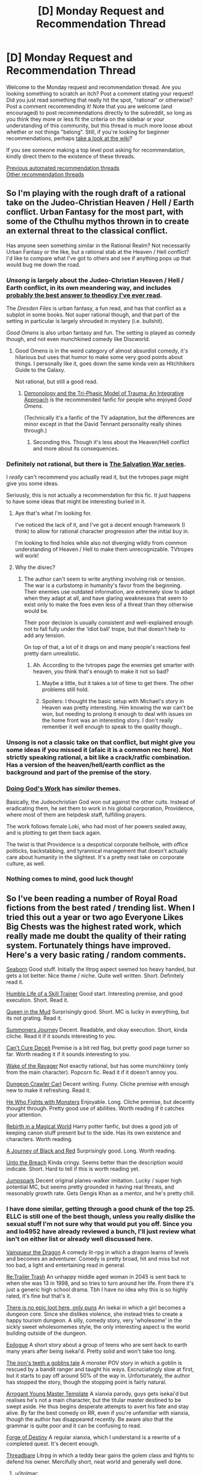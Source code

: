 #+TITLE: [D] Monday Request and Recommendation Thread

* [D] Monday Request and Recommendation Thread
:PROPERTIES:
:Author: AutoModerator
:Score: 48
:DateUnix: 1587395096.0
:DateShort: 2020-Apr-20
:END:
Welcome to the Monday request and recommendation thread. Are you looking something to scratch an itch? Post a comment stating your request! Did you just read something that really hit the spot, "rational" or otherwise? Post a comment recommending it! Note that you are welcome (and encouraged) to post recommendations directly to the subreddit, so long as you think they more or less fit the criteria on the sidebar or your understanding of this community, but this thread is much more loose about whether or not things "belong". Still, if you're looking for beginner recommendations, perhaps [[https://www.reddit.com/r/rational/wiki][take a look at the wiki]]?

If you see someone making a top level post asking for recommendation, kindly direct them to the existence of these threads.

[[https://www.reddit.com/r/rational/search?q=welcome+to+the+Recommendation+Thread+-worldbuilding+-biweekly+-characteristics+-companion+-%22weekly%20challenge%22&restrict_sr=on&sort=new&t=all][Previous automated recommendation threads]]\\
[[http://pastebin.com/SbME9sXy][Other recommendation threads]]


** So I'm playing with the rough draft of a rational take on the Judeo-Christian Heaven / Hell / Earth conflict. Urban Fantasy for the most part, with some of the Cthulhu mythos thrown in to create an external threat to the classical conflict.

Has anyone seen something similar in the Rational Realm? Not necessarily Urban Fantasy or the like, but a rational stab at the Heaven / Hell conflict? I'd like to compare what I've got to others and see if anything pops up that would bug me down the road.
:PROPERTIES:
:Author: Weerdo5255
:Score: 10
:DateUnix: 1587411942.0
:DateShort: 2020-Apr-21
:END:

*** /Unsong/ is largely about the Judeo-Christian Heaven / Hell / Earth conflict, in its own meandering way, and includes [[https://slatestarcodex.com/2015/03/15/answer-to-job/][probably the best answer to theodicy I've ever read]].

The /Dresden Files/ is urban fantasy, a fun read, and has that conflict as a subplot in some books. Not super rational though, and that part of the setting in particular is largely shrouded in mystery (i.e. bullshit).

/Good Omens/ is also urban fantasy and fun. The setting is played as comedy though, and not even munchkined comedy like Discworld.
:PROPERTIES:
:Author: Roxolan
:Score: 24
:DateUnix: 1587423513.0
:DateShort: 2020-Apr-21
:END:

**** Good Omens is in the weird category of almost absurdist comedy, it's hilarious but uses that humor to make some very good points about things. I personally like it, goes down the same kinda vein as Hitchhikers Guide to the Galaxy.

Not rational, but still a good read.
:PROPERTIES:
:Author: Weerdo5255
:Score: 10
:DateUnix: 1587425077.0
:DateShort: 2020-Apr-21
:END:

***** [[https://archiveofourown.org/works/20177950/chapters/47807593][Demonology and the Tri-Phasic Model of Trauma: An Integrative Approach]] is the recommended fanfic for people who enjoyed /Good Omens/.

(Technically it's a fanfic of the TV adaptation, but the differences are minor except in that the David Tennant personality really shines through.)
:PROPERTIES:
:Author: Roxolan
:Score: 16
:DateUnix: 1587425279.0
:DateShort: 2020-Apr-21
:END:

****** Seconding this. Though it's less about the Heaven/Hell conflict and more about its consequences.
:PROPERTIES:
:Author: Bowbreaker
:Score: 8
:DateUnix: 1587468812.0
:DateShort: 2020-Apr-21
:END:


*** Definitely not rational, but there is [[https://tvtropes.org/pmwiki/pmwiki.php/Literature/TheSalvationWar][The Salvation War series]].

I /really/ can't recommend you actually read it, but the tvtropes page might give you some ideas.

Seriously, this is not actually a recommendation for this fic. It just happens to have some ideas that might be interesting buried in it.
:PROPERTIES:
:Author: steelong
:Score: 4
:DateUnix: 1587417731.0
:DateShort: 2020-Apr-21
:END:

**** Aye that's what I'm looking for.

I've noticed the lack of it, and I've got a decent enough framework (I think) to allow for rational character progression after the initial buy in.

I'm looking to find holes while also not diverging wildly from common understanding of Heaven / Hell to make them unrecognizable. TVtropes will work!
:PROPERTIES:
:Author: Weerdo5255
:Score: 1
:DateUnix: 1587418057.0
:DateShort: 2020-Apr-21
:END:


**** Why the disrec?
:PROPERTIES:
:Author: dinoseen
:Score: 1
:DateUnix: 1587649666.0
:DateShort: 2020-Apr-23
:END:

***** The author can't seem to write anything involving risk or tension. The war is a curbstomp in humanity's favor from the beginning. Their enemies use outdated information, are extremely slow to adapt when they adapt at all, and have glaring weaknesses that seem to exist only to make the foes even less of a threat than they otherwise would be.

Their poor decision is usually consistent and well-explained enough not to fall fully under the 'idiot ball' trope, but that doesn't help to add any tension.

On top of that, a lot of it drags on and many people's reactions feel pretty darn unrealistic.
:PROPERTIES:
:Author: steelong
:Score: 5
:DateUnix: 1587653015.0
:DateShort: 2020-Apr-23
:END:

****** Ah. According to the tvtropes page the enemies get smarter with heaven, you think that's enough to make it not so bad?
:PROPERTIES:
:Author: dinoseen
:Score: 1
:DateUnix: 1587654483.0
:DateShort: 2020-Apr-23
:END:

******* Maybe a little, but it takes a lot of time to get there. The other problems still hold.
:PROPERTIES:
:Author: steelong
:Score: 1
:DateUnix: 1587656046.0
:DateShort: 2020-Apr-23
:END:


******* Spoilers: I thought the basic setup with Michael's story in Heaven was pretty interesting. Him knowing the war can't be won, but needing to prolong it enough to deal with issues on the home front was an interesting story. I don't really remember it well enough to speak to the quality though..
:PROPERTIES:
:Author: N0_B1g_De4l
:Score: 1
:DateUnix: 1587956824.0
:DateShort: 2020-Apr-27
:END:


*** Unsong is not a classic take on that conflict, but might give you some ideas if you missed it (afaic it is a common rec here). Not strictly speaking rational, a bit like a crack/ratfic combination. Has a version of the heaven/hell/earth conflict as the background and part of the premise of the story.
:PROPERTIES:
:Author: GrizzlyTrees
:Score: 3
:DateUnix: 1587422124.0
:DateShort: 2020-Apr-21
:END:


*** [[https://www.royalroad.com/fiction/25442/doing-gods-work][Doing God's Work]] has /similar/ themes.

Basically, the Judeochristian God won out against the other cults. Instead of eradicating them, he set them to work in his global corporation, Providence, where most of them are helpdesk staff, fulfilling prayers.

The work follows female Loki, who had most of her powers sealed away, and is plotting to get them back again.

The twist is that Providence is a despotical corporate hellhole, with office politicks, backstabbing, and tyrannical management that doesn't actually care about humanity in the slightest. It's a pretty neat take on corporate culture, as well.
:PROPERTIES:
:Score: 1
:DateUnix: 1587717594.0
:DateShort: 2020-Apr-24
:END:


*** Nothing comes to mind, good luck though!
:PROPERTIES:
:Author: baniel105
:Score: 1
:DateUnix: 1587415959.0
:DateShort: 2020-Apr-21
:END:


** So I've been reading a number of Royal Road fictions from the best rated / trending list. When I tried this out a year or two ago Everyone Likes Big Chests was the highest rated work, which really made me doubt the quality of their rating system. Fortunately things have improved. Here's a very basic rating / random comments.

[[https://www.royalroad.com/fiction/30131/seaborn][Seaborn]] Good stuff. Initially the litrpg aspect seemed too heavy handed, but gets a lot better. Nice theme / niche. Quite well written. Short. Definitely read it.

[[https://www.royalroad.com/fiction/30737/the-humble-life-of-a-skill-trainer][Humble Life of a Skill Trainer]] Good start. Interesting premise, and good execution. Short. Read it.

[[https://www.royalroad.com/fiction/26317/queen-in-the-mud][Queen in the Mud]] Surprisingly good. Short. MC is lucky in everything, but its not grating. Read it.

[[https://www.royalroad.com/fiction/30029/summoners-journey][Summoners Journey]] Decent. Readable, and okay execution. Short, kinda cliche. Read it if it sounds interesting to you.

[[https://www.royalroad.com/fiction/30623/cant-cure-deceit][Can't Cure Deceit]] Premise is a bit red flag, but pretty good page turner so far. Worth reading it if it sounds interesting to you.

[[https://www.royalroad.com/fiction/25878/wake-of-the-ravager][Wake of the Ravager]] Not exactly rational, but has some munchkinry (only from the main character). Popcorn fic. Read it if it doesn't annoy you.

[[https://www.royalroad.com/fiction/29358/dungeon-crawler-carl][Dungeon Crawler Carl]] Decent writing. Funny. Cliche premise with enough new to make it refreshing. Read it.

[[https://www.royalroad.com/fiction/26294/he-who-fights-with-monsters][He Who Fights with Monsters]] Enjoyable. Long. Cliche premise, but decently thought through. Pretty good use of abilities. Worth reading if it catches your attention.

[[https://www.royalroad.com/fiction/26581/rebirth-in-a-magical-world][Rebirth in a Magical World]] Harry potter fanfic, but does a good job of keeping canon stuff present but to the side. Has its own existence and characters. Worth reading.

[[https://www.royalroad.com/fiction/26675/a-journey-of-black-and-red][A Journey of Black and Red]] Surprisingly good. Long. Worth reading.

[[https://www.royalroad.com/fiction/30400/unto-the-breach][Unto the Breach]] Kinda cringy. Seems better than the description would indicate. Short. Hard to tell if this is worth reading yet.

[[https://www.royalroad.com/fiction/29729/jumpspark][Jumpspark]] Decent original planes-walker imitation. Lucky / super high potential MC, but seems pretty grounded in having real threats, and reasonably growth rate. Gets Gengis Khan as a mentor, and he's pretty chill.
:PROPERTIES:
:Author: nohat
:Score: 31
:DateUnix: 1587404282.0
:DateShort: 2020-Apr-20
:END:

*** I have done similar, getting through a good chunk of the top 25. ELLC is still one of the best though, unless you really dislike the sexual stuff I'm not sure why that would put you off. Since you and lo4952 have already reviewed a bunch, I'll just review what isn't on either list or already well discussed here.

[[https://www.royalroad.com/fiction/26534/vainqueur-the-dragon][Vainqueur the Dragon]] A comedy lit-rpg in which a dragon learns of levels and becomes an adventurer. Comedy is pretty broad, hit and miss but not too bad, a light and entertaining read in general.

[[https://www.royalroad.com/fiction/21322/re-trailer-trash][Re:Trailer Trash]] An unhappy middle aged woman in 2045 is sent back to when she was 13 in 1998, and so tries to turn around her life. From there it's just a generic high school drama. Tbh I have no idea why this is so highly rated, it's fine but that's it.

[[https://www.royalroad.com/fiction/15935/there-is-no-epic-loot-here-only-puns][There is no epic loot here, only puns]] An isekai in which a girl becomes a dungeon core. Since she dislikes violence, she instead tries to create a happy tourism dungeon. A silly, comedy story, very 'wholesome' in the sickly sweet wholesomemes style, the only interesting aspect is the world building outside of the dungeon.

[[https://www.royalroad.com/fiction/21374/epilogue][Epilogue]] A short story about a group of teens who are sent back to earth many years after being isekai'd. Pretty solid and won't take too long.

[[https://www.royalroad.com/fiction/4293/the-iron-teeth-a-goblins-tale][The iron's teeth a goblins tale]] A monster POV story in which a goblin is rescued by a bandit ranger and taught his ways. Excruciatingly slow at first, but it starts to pay off around 50% of the way in. Unfortunately, the author has stopped the story, though the stopping point is fairly natural.

[[https://www.royalroad.com/fiction/28601/arrogant-young-master-template-a-variation-4][Arrogant Young Master Template]] A xianxia parody, guys gets isekai'd but realises he's not a main character, but the titular master destined to be swept aside. He thus begins desperate attempts to avert his fate and stay alive. By far the best comedy on RR, even if you're unfamiliar with xianxia, though the author has disappeared recently. Be aware also that the grammar is quite poor and it can be confusing to read.

[[https://www.royalroad.com/fiction/21188/forge-of-destiny][Forge of Destiny]] A regular xianxia, which I understand is a rewrite of a completed quest. It's decent enough.

[[https://www.royalroad.com/fiction/15130/threadbare][Threadbare]] Litrpg in which a teddy bear gains the golem class and fights to defend his owner. Mercifully short, neat world and generally well done.
:PROPERTIES:
:Author: sohois
:Score: 16
:DateUnix: 1587408637.0
:DateShort: 2020-Apr-20
:END:

**** u/jtolmar:
#+begin_quote
  Vainqueur the Dragon
#+end_quote

I thought this started out strong but started getting repetitive and taking longer to execute weaker jokes. It's not building up to anything though, and you can drop it at the end of any arc without feeling cheated, so I'd still recommend reading however much of it holds your interest.
:PROPERTIES:
:Author: jtolmar
:Score: 13
:DateUnix: 1587432110.0
:DateShort: 2020-Apr-21
:END:


**** I agree with all this except AYMT, which I found got kinda annoying lol. Great premise though.
:PROPERTIES:
:Author: baniel105
:Score: 5
:DateUnix: 1587415847.0
:DateShort: 2020-Apr-21
:END:


**** u/-main:
#+begin_quote
  Epilogue: A short story about a group of teens who are sent back to earth many years after being isekai'd. Pretty solid and won't take too long.
#+end_quote

Just going to second this one. It's a good take on an uncommon premise, and it's reasonably short and finished.
:PROPERTIES:
:Author: -main
:Score: 2
:DateUnix: 1587903094.0
:DateShort: 2020-Apr-26
:END:


*** Stories that have been shared on [[/r/rational][r/rational]] before, but haven't been listed here by others yet. I'd say that in all these stories, almost all characters (visible or background) are lvl 1 intelligent, so consider that on top of the sparse description I give. Key: [wordcount status]

[[https://www.royalroad.com/fiction/25225/delve][Delve]] Nerdy MC does math on his litrpg stats. Good worldbuilding and characters too, it's implied that there are others that munchkin as well. [400k ongoing]

[[https://www.royalroad.com/fiction/29286/the-gilded-hero][The Gilded Hero]] Dark (but not grim) isekai, where MC is a throwaway hero. Don't actually know why this appeals to [[/r/rational][r/rational]], but it's good anyways. [80k ongoing]

[[https://www.royalroad.com/fiction/25361/dungeon-engineer][Dungeon Engineer]] Nerdy MC becomes a dungeon core, excellent magicbuilding, heavy exposition. [100k hiatus]

[[https://www.royalroad.com/fiction/27800/the-elemental-arena][The Elemental Arena]] Haven't read this. [150k ongoing]

[[https://www.royalroad.com/fiction/2826/a-heros-war][A Hero's War]] Nerdy isekai MC uplifts society. [550k ongoing]

[[https://www.royalroad.com/fiction/15538/displaced][Displaced]] A multi-POV, 6-fold isekai. Conflict comes from clashing personalities and cultures. [550k ongoing]

[[https://www.royalroad.com/fiction/20101/the-law-of-averages][The Law of Averages]] Isekai into parallel world with superpowers. Story of searching for self-fulfillment. Good worldbuilding. [250k ongoing]

[[https://www.royalroad.com/fiction/10286/the-good-student][The Good Student]] Pure fantasy with a smart MC. [450k, hiatus]

[[https://www.royalroad.com/fiction/19004/aeromancer][Aeromancer]] Urban fantasy deadfic. Nice magic system. [100k dead]

You can search for them in [[/r/rational][r/rational]] for more info.

​

Stories that may not be on your radar, but have interesting traits that might make them worth your while:

[[https://www.royalroad.com/fiction/21323/twilight-kingdom][Twilight Kingdom]] Excellent world and magic system. Set in a fantasy land besieged by, iirc, a post-industrial civilisation. While it doesn't feel like a rationalfic, it isn't irrational either. To me, it's essentially novel quality. [150k ongoing]

[[https://www.royalroad.com/fiction/25182/wood-and-iron][Wood and Iron]] Pure fantasy. Dead. Nice magic system. Divination, in particular, stood out to me: it works by querying a sort of collective consciousness of everyone in the area, so it only collects what people already know, and only gives you a decent signal if a lot of people know what you're looking for. [35k dead]

[[https://www.royalroad.com/fiction/28356/carlfire][carl@fire]] A satire of royal road stories, but a coherent world nonetheless. It really goes the full mile with some of the themes, so there's a lot of disturbing content as well. [250k ongoing]

[[https://www.royalroad.com/fiction/27875/lament-of-the-determined][Lament of the Determined]] A crackfic, also a satire of stories on royal road, but no attempt at coherence was made. Much shorter and crunchier. Very crude humor. [10k ongoing]

[[https://www.royalroad.com/fiction/14396/the-snake-report][The Snake Report]] Comedic isekai as a snake. Same author as The Gilded Hero, but not as rationally themed. [300k complete]

[[https://www.royalroad.com/fiction/11930/the-worldforge-warlock-rising][The Worldforge: Warlock Rising]] Pure fantasy. Dead. though the first book can be thought of as a (dissatisfying, yet) complete story. The main character is a likable type for this subreddit. It's very good at a number of things, worth reading despite the truncation. [100k dead]

[[https://www.royalroad.com/fiction/6356/rewrite][RE:WRITE]] Game creator isekais into his game. An interesting piece with philosophical quandaries and notable worldbuilding, despite the basis of hero vs demon lord. It is a little confusing at times, which detracts from its enjoyability as a story. [250k complete]
:PROPERTIES:
:Author: causalchain
:Score: 10
:DateUnix: 1587544418.0
:DateShort: 2020-Apr-22
:END:


*** I'll add some as well:

[[https://www.royalroad.com/fiction/21844/i-am-going-to-die-in-this-game-like-dimension][I Am Going To Die (In This Game-Like Dimension)]] A group of people is transported to a litrpg world with different fundamental physics and is forced to complete various challenges. Worldbuilding is interesting, plot is okay.

[[https://www.royalroad.com/fiction/21803/serial-transmigrator][Serial Transmigrator]] Isekai into a xianxia world. The MC is very genre-savvy and exploits genre conventions. Recommended for those tired of regular idiot xianxia protagonists.

[[https://www.royalroad.com/fiction/21107/isekai-speedrun][Isekai Speedrun]] A speedrunner of a game is isekai'd into said game. Protagonist is quite realistic and plans and strategises heavily. World is post-apocalyptic and has quite interesting elements and lore. Complete.
:PROPERTIES:
:Author: BoxSparrow
:Score: 10
:DateUnix: 1587420359.0
:DateShort: 2020-Apr-21
:END:

**** Serial Transmigrator isn't just genre-savvy, he's straight up a chunni edgelord loser referring to regular everyday things by made up xianxiaesque technique names, in an IRL setting. I'm not sure I want to continue if this is the way he thinks and navigates through life, even if it does give him some advantage in an actual xianxia setting. Does this improve?

EDIT: A verbatim line from chapter 3: Oh, poor misguided Kaner. What he didn't know, that I'm taking the liberty to tell you, /Minor spoiler alert/ is that his healing ability and understanding of languages would both cause him immense pain... Sucks to be him am I right?

The author breaking the fourth wall in the middle of the chapter? Nope, dropped.
:PROPERTIES:
:Author: Flashbunny
:Score: 3
:DateUnix: 1587696729.0
:DateShort: 2020-Apr-24
:END:

***** It /does/ get better - I agree that the edgy delusions were a bit weird, but it doesn't really carry over into the rest of the story, nor does the fourth-wall stuff. Considering that this is the author's first work of fiction - and considering that they didn't even /read fiction/ until relatively recently before writing it - the relative quality is really quite high.
:PROPERTIES:
:Author: BoxSparrow
:Score: 1
:DateUnix: 1587803774.0
:DateShort: 2020-Apr-25
:END:


**** I'll second the recommendation for Isekai Speedrun - it's like reading the transcript of a Swedish speedrunner playing through a game with his life on the line, frenetic energy and slightly janky English included.
:PROPERTIES:
:Author: IICVX
:Score: 4
:DateUnix: 1587482345.0
:DateShort: 2020-Apr-21
:END:


**** My thoughts: Serial Transmigrator - Some good ideas and a couple of good chapters, but also lots of bad ideas, and takes an nosedive around the 60s with all the Zhu stuff.

Isekai Speedrun - Starts really good, novel concept, worldbuilding is fantastic with a unique perspective. Though gets less interesting as it goes on, and MC becomes gradually more annoying.
:PROPERTIES:
:Author: SecondTriggerEvent
:Score: 1
:DateUnix: 1587850507.0
:DateShort: 2020-Apr-26
:END:


*** One RR fic that doesn't get posted here enough IMO is [[https://www.royalroad.com/fiction/24396/digital-marine][Digital Marine]]

The setting is pretty great from a rational deconstruction standpoint. If we had a perfectly physically accurate MMO with time compression, nobody would waste it on consumers playing around with swords; it'd get immediately turned in to the world's greatest military boot camp. There's also no magical skill injections here - if you buy Advanced Hacking, you go through the coursework for a Master's in Computer Science in time compression.

The main character is relatively rational too - she makes informed decisions about her "build", and is exceptional but not too overpowered. The things she comes up with or invents as part of her career are all fairly reasonable in the scheme of things; there's no "oh you're somehow the first person to treat NPCs like people!" nonsense here.
:PROPERTIES:
:Author: IICVX
:Score: 5
:DateUnix: 1587481868.0
:DateShort: 2020-Apr-21
:END:


*** Thanks for the recommendations, always interested in picking up good RR series. I've got a few as well that Ive found interwsting enough to keep reading, in no particular order:

[[https://www.royalroad.com/fiction/25082/blue-core][Blue Core]] A multi-pov dungeon core story, focusing on a sentient, relatively peaceful dungeon core named Blue. The story focuses much less on hard power, with Blue having near omniscience and omnipotence within his domain. Instead the story has a nice look at what kinds of indirect threats could be posed, usually through interactions with well-developed supporting characters and Blue. If you're looking for an xp-grinding litRPG this might not be for you, but otherwise I'd highly recommend it.

[[https://www.royalroad.com/fiction/16946/azarinth-healer][Azarinth Healer]] This one pops up a lot, so I won't say too much about it. The writing in the first handful of chapters put me off for a few months till I gave it another shot, and since then I've enjoyed it a lot. The story tries to avoid politics and big save-the-world plots (sometimes more successfully than others) and focuses on a girl and her simple goal of trying to punch everything to death.

[[https://www.royalroad.com/fiction/24709/defiance-of-the-fall][Defiance of the Fall]] Another relatively popular one, an interesting blend of western and eastern setting. The premise is roughly the modern world getting shoved into a Wuxia cultivation multiverse, and the changes that accompany it. Another solid read, would recommend checkin it out.

[[https://www.royalroad.com/fiction/21410/super-minion][Super Minion]] Sadly not updated nearly enough, this one is a great story about a "The Thing"-esque lab experiment escaping into the public. The setting reminds me of a more upbeat "Worm" universe, with public heroes and villains, unspoken cooperarion, and fun superpowers. Highly recommend, just be prepared to reach the end and despair at the upload schedule.
:PROPERTIES:
:Author: lo4952
:Score: 10
:DateUnix: 1587405768.0
:DateShort: 2020-Apr-20
:END:

**** I'm surprised no one mentions that *Blue Core* is seriously pornographic, and that the sex stuff is absolutely central to its theme, in that it's pretty clear that the plot is tangential to the lovingly described hardcore sex stuff, rather than the other way around.

The entire setting is actually built around it being desirable to get fucked by the protagonist, to the point where he heals their actual soul with his black jizz (I wish I was kidding). In typical fashion, all the interesting and explored POV characters are females, and you guessed it: either have been fucked, will be fucked, or want desperately to be fucked by the dungeon core. Which will then be described in lurid detail, let me tell you.

It's not even that weird as webnovels go, but I do find it strange that everyone recommending it neglect to mention its... raison d'etre, if you will.
:PROPERTIES:
:Author: GlueBoy
:Score: 34
:DateUnix: 1587437956.0
:DateShort: 2020-Apr-21
:END:

***** Agreed, the amount of recommendations for Blue Core not mentioning the NSFW parts are a bit concerning. I actually think it's a pretty decent dungeon core story but I think you have to like or at least be able to ignore the NSFW parts. There's some weird coercive themes and nightmarish world mechanics that I found off putting.
:PROPERTIES:
:Author: RetardedWabbit
:Score: 13
:DateUnix: 1587444439.0
:DateShort: 2020-Apr-21
:END:

****** I don't get this, shouldn't Dungeon and Gamer fics be considered NSFW by default? What difference does the sex make in stories whose premises are often based entirely on the idea of systematized murder?

Sorry if this is obvious an obvious question, I also see this with regards to movies and videogames, why is violence openly glorified while displays of intimacy have to be hidden? Shouldn't it be the other way around?
:PROPERTIES:
:Author: Anew_Returner
:Score: -2
:DateUnix: 1587494558.0
:DateShort: 2020-Apr-21
:END:

******* That's a whole other discussion that's been debated a lot. The fact of the matter is that modern Western society is significantly influenced by conservative Christian themes and as such, our society is more comfortable with violence than sex. Not much more than that.

Feel free to google around if you want more thoughts regarding this topic. I think there was a significant revival of the debate when Game of Thrones started airing and a bunch of "thinkers", philosophers, historians and sociologists weighed in so it would be a good place to start.
:PROPERTIES:
:Author: Prince_Silk
:Score: 10
:DateUnix: 1587497459.0
:DateShort: 2020-Apr-22
:END:

******** u/Anew_Returner:
#+begin_quote
  The fact of the matter is that modern Western society is significantly influenced by conservative Christian themes and as such, society is more comfortable with violence than sex.
#+end_quote

Then wouldn't that explain your concerns? That a community focused on rationality wouldn't adhere or let itself be influenced by cultural standards they don't necessarily agree with?

I've noticed the same thing happening with Time Braid, which is a much older rational-adjacent naturo fanfic that also features sex, yet most recommendations don't mention the sex in it either. Worth the Candle is popular too and yet no one mentions the rape.

I don't think this is the kind of community that purposely leaves those kind of things out because of shame, political bias, or any kind of malice.

Maybe letting NSFW be dictated by lines on the sand isn't rational, and thus not followed. Or perhaps the demographic that frequents this sub happens to be one that is not bothered by sexual elements in fiction. Maybe the rational/rationalist component is recommendation enough and so other elements (like sex, drug use or violence) aren't worth nothing.

Sorry if this is uncomfortable to discuss, I too am curious about what is happening and want to actually understand without jumping to conclusions.
:PROPERTIES:
:Author: Anew_Returner
:Score: -3
:DateUnix: 1587499439.0
:DateShort: 2020-Apr-22
:END:

********* NSFW literally means "Not Safe For Work". As such, it's entirely based on how society will perceive your reading of it, and whether it would be considered acceptable to be looking at at work.

Regardless of your personal views, you are far more likely to get into trouble at work and jeopardise your social standing by looking at pornographic material in a public setting or at work than you are to be reading about violence.
:PROPERTIES:
:Author: Flashbunny
:Score: 12
:DateUnix: 1587510697.0
:DateShort: 2020-Apr-22
:END:


********* u/Penumbra_Penguin:
#+begin_quote
  Then wouldn't that explain your concerns? That a community focused on rationality wouldn't adhere or let itself be influenced by cultural standards they don't necessarily agree with?
#+end_quote

Language is about communicating clearly. If someone says "SFW", it will likely be understood to mean something like "might have violence, probably not super detailed, doesn't have explicit sex".

It's certainly reasonable to debate which topics are worth warning about and whether our current expectations are reasonable in that way, but just using a word the way you think it should be used rather than the way everyone uses it isn't going to convince anyone of anything, it's just going to cause your attempted communication to fail.
:PROPERTIES:
:Author: Penumbra_Penguin
:Score: 9
:DateUnix: 1587509902.0
:DateShort: 2020-Apr-22
:END:


******* I believe it's a matter of detail and how in depth stories go into those parts and if you should expect that going into it. You don't need sex or violence warnings for "They kissed then headed back to the bed room" or "He held a hand over a red stain on his shirt" since these aren't unusually detailed compared to the majority of media. Violence can even get up to people dying, but with a lack of focus or detail it's not particularly disturbing. The same goes for sex scenes and romance, the level of detail and focus determines if the story warrants warning.

You can make a cultural argument about where we should draw these lines but that's very messy. Most people can agree when stories should have warnings, be it in depth descriptions of orgasms or realistic depictions of violence.

I don't have a issue with sex scenes in general, just some of Blue Core's and I think that's important information to add to a recommendation of it. Not mentioning it at all is a absolute negative in my opinion, it's a notably different part of the story compared to other dungeon core stories unless I'm mistaken. (I'm not hugely familiar with the genre outside of DKA and Bunkercore)
:PROPERTIES:
:Author: RetardedWabbit
:Score: 2
:DateUnix: 1587504015.0
:DateShort: 2020-Apr-22
:END:

******** u/Anew_Returner:
#+begin_quote
  Not mentioning it at all is a absolute negative in my opinion
#+end_quote

Why do you think people don't mention it? I really want to understand this because as I said in the other comment it also happens with Time Braid and to a lesser extent with WtC (among other fics, probably), but it's not like this sub has some sort of bias or prejudice against nsfw fics (e.g. Erogamer gets recommended all of the time)

Again, sorry if this should be obvious, I'm not from the US so these kind of cultural differences tend to fly over my head a bit. I'm not even sure if this is an issue that is at a society level or some quirk specific of this sub.
:PROPERTIES:
:Author: Anew_Returner
:Score: 3
:DateUnix: 1587505911.0
:DateShort: 2020-Apr-22
:END:

********* I think in general it's a selection bias: the people that recommend those stories tend to overlook those parts of it as opposed to people who don't like the stories in part because of those parts seeing more of the themes that lead into them. I don't think anyone is being deceptive on purpose, they just don't realize how important those parts might be to others.

Blue Core fans might see it as just 1/15ish of the story limited to certain chapters while people who don't like that focus more on the theme of it throughout the story and those parts in particular.

Time Braid is more of a reframing issue I think. You can totally read it and think "yeah there's some sex in it but there's a lot more torture, and that's just part of it" until someone reminds you how young the characters are and other issues. Also a lot of people read it when they are younger, it was their first time loop etc.

WtC selection bias probably, I haven't paid too much attention to recs of it since I kind of assume everyone here is reading it. I'm probably a bit blind to it because I think it's so great, and the writing is top quality.

Erogamer is what it says it is and gets NSFW mentioned when I see it?
:PROPERTIES:
:Author: RetardedWabbit
:Score: 5
:DateUnix: 1587510311.0
:DateShort: 2020-Apr-22
:END:


********* There's weird sex stuff in Worth the Candle? News to me.
:PROPERTIES:
:Author: dinoseen
:Score: 1
:DateUnix: 1587650276.0
:DateShort: 2020-Apr-23
:END:

********** The protagonist gets raped by his own house
:PROPERTIES:
:Author: Anew_Returner
:Score: 4
:DateUnix: 1587650854.0
:DateShort: 2020-Apr-23
:END:

*********** I guess I didn't really think of that. To me, "weird sex stuff" strongly implies some fetishistic author appeal that doesn't belong in a story, whereas the rape in WtC is more like an actual realistic event.
:PROPERTIES:
:Author: dinoseen
:Score: 2
:DateUnix: 1587654586.0
:DateShort: 2020-Apr-23
:END:

************ Yeah, but it's a bit hard to argue about what does and what doesn't belong in a story, after all how skillful a writer is at handling certain controversial topics can make all of the difference. Then there's the fact that for some people that kind of thing is nsfw and worth mentioning, while for others not so much.

I'm not from the US, so I tend to notice these kind of things. My country tends to look down upon violence because of the amount of insecurity out in the streets, [[https://www.youtube.com/watch?v=FPN9DPryZZU][meanwhile some would consider our TV shows to be pretty much softcore porn]] and our magazines and newspapers aren't much better in that regard. But we're also a 'modern western society influenced by conservative christian themes' I mean, the actual pope is from our country, and yet we're not as prudish as the US seems to be.

Rape, murder, gore, body horror, that kind of stuff stands out to us, but no one bats an eye to consensual fucking and other displays of affection. So (like that other redditor said) what is and isn't worth warning doesn't always match with what is written.

Sorry for the rant, this cultural stuff is kinda hard to wrap my head around. Probably doesn't help that I'm not the biggest fan of trigger warnings. Bottom text.
:PROPERTIES:
:Author: Anew_Returner
:Score: 3
:DateUnix: 1587657966.0
:DateShort: 2020-Apr-23
:END:


*********** Add spoiler tags to this and your other comment.

Edit: Thanks.
:PROPERTIES:
:Author: alexanderwales
:Score: 2
:DateUnix: 1587694008.0
:DateShort: 2020-Apr-24
:END:


******* We live in a society.
:PROPERTIES:
:Author: dinoseen
:Score: 1
:DateUnix: 1587650177.0
:DateShort: 2020-Apr-23
:END:


***** You're absolutely right in that there is a decent sexual theme to the series, with both the more carnal red dungeons and Blue's contrasting softer(?) NSFW scenes. However I think it's doing the other characters a disservice to say they only exist to bang the dungeon, considering that they are all well developed characters in their own right. Plus the NSFW scenes are like, 4 chapters total. While its certainly an aspect of their characters, it's not like the characters that bang the dungeon exist solely to bang the dungeon.
:PROPERTIES:
:Author: lo4952
:Score: 3
:DateUnix: 1587439249.0
:DateShort: 2020-Apr-21
:END:

****** I don't think the NSFW parts are separate enough to recommend it to people who would skip those chapters and the themes/build up for those chapters.
:PROPERTIES:
:Author: RetardedWabbit
:Score: 14
:DateUnix: 1587444539.0
:DateShort: 2020-Apr-21
:END:

******* For sure, I just meant to emphasize that throughout the story Blue is doing a lot of other stuff. The NSFW content, while minimal in scope, is pretty decently tied into the characters. Which again I see as a good thing, keeping it from random one-offs. But yeah, if NSFW is a dealbreaker for you, you should probably pass on this one.
:PROPERTIES:
:Author: lo4952
:Score: 4
:DateUnix: 1587445098.0
:DateShort: 2020-Apr-21
:END:


****** u/GlueBoy:
#+begin_quote
  it's doing the other characters a disservice to say they only exist to bang the dungeon
#+end_quote

I read about half what's there right now, so 150k words. If my memory serves, there's only 1 or 2 brief male POVs besides Blue, which are snippets purely for exposition. The only females that have non-snippet POVs are: the queen(has been), the fox girl(has been), the lesbian couple(will be, i'm sure), and the dragon lady(desperately wants to be).

It's good writing to only expand on characters that will come to feature in the plot([[https://tvtropes.org/pmwiki/pmwiki.php/Main/TheLawOfConservationOfDetail][conservation of detail tvtropes]]), so no complaints there. What's not good writing--IMHO, obviously-- is when all the well characterized females in a story are attractive and willing to join the protagonist's harem.

And to be clear, I would object to this even if there was no graphic carrot top sex prominently featuring black jizz.
:PROPERTIES:
:Author: GlueBoy
:Score: 7
:DateUnix: 1587503520.0
:DateShort: 2020-Apr-22
:END:

******* I don't know if you've read this far, but the author does actually resolve the relationship between the lesbian couple and Blue in a purely non-sexual manner, having the character not wanting to compromise herself to get rid of the depletion. It doesn't invalidate your point about all the other characters that do lay with the dungeon, but it is a change of pace.
:PROPERTIES:
:Author: lo4952
:Score: 3
:DateUnix: 1587516667.0
:DateShort: 2020-Apr-22
:END:

******** That's a pleasant surprise. Though I imagine the herbalist lady(who I forgot in my list) joins the harem, right?
:PROPERTIES:
:Author: GlueBoy
:Score: 3
:DateUnix: 1587519349.0
:DateShort: 2020-Apr-22
:END:

********* [[https://i.kym-cdn.com/photos/images/newsfeed/001/495/218/b6a.jpg][But of course]]
:PROPERTIES:
:Author: lo4952
:Score: 2
:DateUnix: 1587519778.0
:DateShort: 2020-Apr-22
:END:


**** I actually had read several of these before, but its been a while. Thanks!

Blue Core - pretty good.

Azarinth Healer -- dropped after figuring she was never going to stop just grinding in the wilderness. It didn't really seem to have a point beyond big numbers go up. Maybe I should revisit, since its progressed a lot after this.

Defiance - haven't read this one. I'll try it out, thanks!

Super Minion - don't recall. Think I gave up on this one till it advanced more.
:PROPERTIES:
:Author: nohat
:Score: 4
:DateUnix: 1587411016.0
:DateShort: 2020-Apr-21
:END:

***** Yeah I don't blame you for dropping Azarinth Healer if you don't like the grinding, cause thats basically the story. I intentionally picked it up again specifically to get away from the end-of-the-world stakes a lot of other novels have, so it doesn't bother me as much. However there have been some solid arcs recently, so you might enjoy them.
:PROPERTIES:
:Author: lo4952
:Score: 4
:DateUnix: 1587411717.0
:DateShort: 2020-Apr-21
:END:


***** I really enjoyed defiance. I'd like to mention that the story starts with a heavy focus on survival to more of exploring (with some, but limited grinding) & city building - I enjoyed it, but reviewers on RR were mad that it changed lol.
:PROPERTIES:
:Author: baniel105
:Score: 3
:DateUnix: 1587415671.0
:DateShort: 2020-Apr-21
:END:


***** I really like Super Minion.
:PROPERTIES:
:Author: hwc
:Score: 2
:DateUnix: 1587436159.0
:DateShort: 2020-Apr-21
:END:


*** Thanks for putting in the work to review/link these. I've been meaning to check out RR in a systematic way.
:PROPERTIES:
:Author: WalterTFD
:Score: 3
:DateUnix: 1587418851.0
:DateShort: 2020-Apr-21
:END:


*** When does Rebirth in a Magical World pick up pace? I've read 18 or so chapters and the MC doesn't really do anything of impact. While future impactful storylines might have been set up I don't trust RR authors enough to just assume that they'll deliver.

Case of point: Chapter 17 was entirely spend on learning about the animaugs transformation just to conclude that it wasn't going to happen which felt really anticlimactic.
:PROPERTIES:
:Author: Sonderjye
:Score: 3
:DateUnix: 1587565212.0
:DateShort: 2020-Apr-22
:END:

**** It's designed at Harry Potter tempo. Long school year punctuated by an interesting event or two. The main character is a super wizard, but his challenges are HP challenges fundamentally.
:PROPERTIES:
:Author: xachariah
:Score: 2
:DateUnix: 1587750945.0
:DateShort: 2020-Apr-24
:END:


**** It hasn't really. It's pretty chill throughout, there're some fights but there's never any tension due to the way the story's structured/written. I think the thing you mentioned is setup though, it's come up a few times and the MC clearly intends to do that sooner rather than later.
:PROPERTIES:
:Author: RedditorsAreAssss
:Score: 1
:DateUnix: 1587670043.0
:DateShort: 2020-Apr-23
:END:


*** Seconding the recommendation for Humble Life of a Skill Trainer. It's excellent so far and I'm excited to see where it goes. The author is also updating very consistently so that's a promising sign.
:PROPERTIES:
:Author: t3tsubo
:Score: 2
:DateUnix: 1587673646.0
:DateShort: 2020-Apr-24
:END:


** Been thinking of rationality in different genres, and I'm wondering this: What would a rational /romance/ look like? Any recommendations for those?
:PROPERTIES:
:Author: BoxSparrow
:Score: 5
:DateUnix: 1587416652.0
:DateShort: 2020-Apr-21
:END:

*** Well, here's my thought process.

If we assume soap operas are on the irrational end of romantic fiction, then the opposite of that could be considered to be "rational".

Soap Operas have ridiculous love geometries, crazy plots, and over the top melodrama. So the opposite is a slice-of-life between a monogamous couple working through their issues together?
:PROPERTIES:
:Author: pldl
:Score: 12
:DateUnix: 1587424241.0
:DateShort: 2020-Apr-21
:END:

**** u/IICVX:
#+begin_quote
  So the opposite is a slice-of-life between a monogamous couple working through their issues together?
#+end_quote

Which means that [[https://www.crunchyroll.com/i-cant-understand-what-my-husband-is-saying][I Can't Understand What My Husband is Saying]] is objectively the most rational romance.
:PROPERTIES:
:Author: IICVX
:Score: 11
:DateUnix: 1587443238.0
:DateShort: 2020-Apr-21
:END:


**** u/Roxolan:
#+begin_quote
  monogamous
#+end_quote

Or polyamorous by mutual agreement, which is another stable solution to the "love triangle" problem.
:PROPERTIES:
:Author: Roxolan
:Score: 15
:DateUnix: 1587433400.0
:DateShort: 2020-Apr-21
:END:


**** I don't think there's any need to have boring romance dynamics, you just need to have the characters be reasonable in how they approach things. I think of crucial importance would be an attempt to showcase responsible relationships.

Rat fantasy still has magic. If there's no melodrama, it's not a soap, it's just a different story. I'll point out that there are directions you can go in the romance genre beyond soaps: see romcoms, and also genuinely smut.
:PROPERTIES:
:Author: Roneitis
:Score: 3
:DateUnix: 1587691272.0
:DateShort: 2020-Apr-24
:END:


*** Lots of serious introspection, lots of clear communication between reasonable adults.

[[https://luminous.elcenia.com/][Luminosity]] comes to mind. (As well as [[https://www.glowfic.com/][pretty much every glowfic]], but glowfic is an acquired tasted and I don't strictly speaking recommend it.)

There are excellent scenes on that topic in /Worth the Candle/ too, though it's not the focus.
:PROPERTIES:
:Author: Roxolan
:Score: 7
:DateUnix: 1587424705.0
:DateShort: 2020-Apr-21
:END:

**** Ugh I feel almost dirty agreeing with you in that Luminosity is an example of a rational romance. It's about /Twilight/ though! Still we've both obviously read it.

It's not 'rational' unless held up in comparison to the original Twilight though. The Munchkining around the mental abilities of others is well done, but the vampires still ignore technological avenues of attacking one another. Sure, a hundred and twenty years ago Human tech was weak compared to them.

Without even approaching the destructiveness of nukes though, modern weapons can easily destroy 'stone'. Some Anti-tank rifles, a few pounds of plastic explosives, chemical weapons, hell nerve agents might have still been effective.
:PROPERTIES:
:Author: Weerdo5255
:Score: 5
:DateUnix: 1587425753.0
:DateShort: 2020-Apr-21
:END:

***** I love Luminosity and agree that it's rational but I don't find the romance rational, specifically. The way vampire romance works in the novel is... the vampires see each other and fall immediately and irretrievably in love, and pretty much the same thing happens with wolves. The "hard yards" of romance don't really appear in the novel, and aren't really the focus - the focus is on the power stuff which is cool don't get me wrong. (I am going to re-read it I think. I loved it so).
:PROPERTIES:
:Author: MagicWeasel
:Score: 9
:DateUnix: 1587457355.0
:DateShort: 2020-Apr-21
:END:

****** True. But the human side of the romance is the focus for much of it, and it's definitely about introspection and clear communication.
:PROPERTIES:
:Author: Roxolan
:Score: 1
:DateUnix: 1587466195.0
:DateShort: 2020-Apr-21
:END:

******* I don't know, I didn't get that as much from it. I'm going to re-read it, I've decided, so maybe I'll do a weekly update in the rationality of the romance in luminosity :)
:PROPERTIES:
:Author: MagicWeasel
:Score: 5
:DateUnix: 1587477560.0
:DateShort: 2020-Apr-21
:END:

******** You commit to that and I'll be participating in the comments, although I'll have to re-read I suppose.
:PROPERTIES:
:Author: Weerdo5255
:Score: 4
:DateUnix: 1587486921.0
:DateShort: 2020-Apr-21
:END:

********* okay cool! I'll do some reading this week and then work out how quickly I read it and then calibrate [[http://www.beeminder.com/mad/reading][www.beeminder.com/mad/reading]] and let you know how long I expect it to take. If you'll read it faster or slower I'll calibrate my beeminder goal accordingly with the note that I am working full time so if you're going to be reading 2 hours a day I'm not going to keep up :)

anyway I think that's way too much detail in planning so i'lll stop this post now.
:PROPERTIES:
:Author: MagicWeasel
:Score: 2
:DateUnix: 1587510157.0
:DateShort: 2020-Apr-22
:END:


*** [[http://www.archiveofourown.org/works/14984261/chapters/34726769][*cough cough* It looks like this]]

I think there's maybe three rational romances I've seen posted here. The thing is, to write a romance you can't just make it rational, it also has to invest you emotionally. So it has to be a good work of fiction first, but the characters are also smart and just happen to love each other. (Also the story is probably really witty and has things to say about society, but it's not a requirement.)

Anyways, here's one that I think might be worth a shot: [[https://archiveofourown.org/works/18738010/chapters/44446768][Marriage and Monsters: An Eschatological Romance]]. I haven't read it though so can't rec it based on how good it is, but it seems to check the boxes.

Also, like, anything by Jane Austen. [[https://www.goodreads.com/book/show/1885.Pride_and_Prejudice][Pride and Prejudice]] comes to mind. She also wrote an entire book that was a parody of gothic romance called [[https://www.goodreads.com/book/show/50398.Northanger_Abbey][Northanger Abbey]]. It's basically like Luminosity but written two centuries ago.
:PROPERTIES:
:Author: Ms_CIA
:Score: 5
:DateUnix: 1587433390.0
:DateShort: 2020-Apr-21
:END:


*** Rational respondses to romantic interpersonal conflicts are communication, introspection, working on identifying needs, wants and boundaries, and on recognizing that love doesn't conquer all incompatibilities.

Rational romance could include:

- Negotiating different wants/needs/lifestyles
- Overcoming personal insecurities/insecurities/trauma and growing with someone else.
- Facing societal challenges with the specific kind of romance involved, including facing job loss or family pressure.
:PROPERTIES:
:Author: Sonderjye
:Score: 5
:DateUnix: 1587687403.0
:DateShort: 2020-Apr-24
:END:


*** I'm not 100% sure these qualify as rational and/or romance, but here you go:

- [[https://en.wikipedia.org/wiki/Bicentennial_Man_(film)][/Bicentennial Man/]] [[#s][spoiler \ disclaimer:]] though the pro-natalist and pro-immortality members would probably disagree with the ending

- [[https://tvtropes.org/pmwiki/pmwiki.php/Sandbox/DocFuture][/Doc Future:/]] the story itself doesn't feature romance as its main genre, but Flicker's romantic life seemed rather rationally organised to me.

- [[https://www.fanfiction.net/s/7423061/1/Let-Me-In-2][/Let Me In 2/]]

- that one short story about every person having their pre-determined other half somewhere out there, and if they were to ever see that other person, their personality would instantly change.

- [[https://en.wikipedia.org/wiki/Groundhog_Day_(film)][/Groundhog Day/]]

  - [[https://www.youtube.com/watch?v=vBkBS4O3yvY][One-Minute Time Machine]]
  - [[https://en.wikipedia.org/wiki/Paycheck_(film)][Paycheck]] (maybe)

- [[https://en.wikipedia.org/wiki/Upstream_Color][Upstream Color]] (maybe)

- something from GRR Martin's short stories perhaps? E.g. [[https://www.goodreads.com/book/show/11348958-a-song-for-lya][/A Song for Lya/]]

--------------

People can also check these threads. But I suggest doing that only after thinking on OP's request on your own for a while:

- [[https://www.reddit.com/r/rational/comments/4hybac/challenge_companion_romance/]]

- [[https://www.reddit.com/r/rational/comments/7xkwi8/d_annual_romance_in_rational_fiction_thread/]]

- [[https://www.reddit.com/r/rational/comments/4i0wg5/monthly_recommendation_thread/]]

- [[https://www.reddit.com/r/rational/search?q=valentine&restrict_sr=on&include_over_18=on&sort=relevance&t=all][/r/rational/search?q=valentine]]
:PROPERTIES:
:Author: OutOfNiceUsernames
:Score: 4
:DateUnix: 1587436815.0
:DateShort: 2020-Apr-21
:END:


*** Jane the Virgin series handles relationships and romance in rational ways; everything else, no, but unashamedly so (it's based on telenovela tropes so everyone has a twin brother and amnesia).

I'm also in the process of writing and releasing a romance story (with OCs): [[https://archiveofourown.org/works/13710744/chapters/31496223]]
:PROPERTIES:
:Author: MagicWeasel
:Score: 3
:DateUnix: 1587457241.0
:DateShort: 2020-Apr-21
:END:


*** As far as rational-ish stories with somewhat mature romance goes:

Trails in the Sky (video game) is one of the best told games I've had the pleasure of playing. Innocent, athletic/boisterous and social female main, and a pragmatic, kind, and yet sometimes uncomfortably cold male companion. Something of a jRPG blend of fantasy and steampunk-ish. Superb ending (though a cliffhanger) of the first game, haven't played the other two. The tension of the relationship is mainly around said open innocence and hidden coldness.

I'll recommend Looseboy's two great erotic visual novels with the caveats that they could use an editor and you should prepare for the quirks of Japanese ero-games:

The Devil on G-String's third route in particular (Shiratori Mizuha) is good enough that its worth playing the game just for it. Its a combination of intellectual thriller and surprisingly mature romance of two people trying to find a second chance, the romance more so at the very last part of her route, the good end (you have to specifically go there or you'll miss it). The interesting aspects of this romance itself were fairly short, however, though I think its well worth it given the quality of its writing and the fact that it is a satisfying conclusion to the thriller aspect of the route. The game is set between a cat-and-mouse battle of the main heroine and the enigmatic criminal who calls himself the Devil/Maou based on the classical Der Erlkönig, the protagonist being an amoral student with Yakuza ties who becomes a suspect for Maou's identity. (Also Maou is voiced by Lelouch's voice actor.)

Sharin no Kuni, Himawari no Shoujo (translation: The Wheel Country and the Girl of the Sunflowers?), Looseboy's other minor masterpiece (earlier and probably the better story overall), is much less mature on the romance front (too anime-ish at times), but it does indeed center around the criminal (by dystopian standards) girls and the Special High Class Individual Candidate protagonist in charge of their supervision. Morita Kenichi, the protagonist, is simply cool- friendly, tough, intelligent and with wide experience. The antagonist Houzuki, Kenichi's SHCI mentor, is a pedagogically minded economist/politician who is also a charismatic and violent authoritarian.
:PROPERTIES:
:Author: EdenicFaithful
:Score: 2
:DateUnix: 1587512838.0
:DateShort: 2020-Apr-22
:END:


*** I really liked the way romance was handled in /[[https://www.novelupdates.com/series/isekai-ni-kita-boku-wa-kiyoubinbode-subaya-sa-tayorina-tabi-o-suru/][Jack of All Trades]]/.
:PROPERTIES:
:Author: iftttAcct2
:Score: 1
:DateUnix: 1587454652.0
:DateShort: 2020-Apr-21
:END:


*** [[https://www.fanfiction.net/s/10078078/1/Trust-and-Providence][Trust and Providence]] gave me rational vibes i guess in part because it solves interpersonal problems via communication. I know nothing of Downtown Abbey and didn't feel I was missing anything when reading it.
:PROPERTIES:
:Author: Anderkent
:Score: 1
:DateUnix: 1587860756.0
:DateShort: 2020-Apr-26
:END:


** I have a lot of time to listen to audiobooks, and am constantly running out of them.

The good news is that I found one in podcast form. Apparently it started out as a reddit [[https://www.reddit.com/r/nosleep/comments/7asz8x/has_anyone_heard_of_the_leftright_game_part_1/][thread]]? It's called the [[https://www.podcastrepublic.net/podcast/1498806952][Left Right Game]], and despite the stupid title, the story so far isn't bad. It isn't rational, but I wasn't expecting it to be.

They are currently on episode 5, and update religiously once a week. Each chapter is about 30-40 minutes long. (Meanwhile [[https://www.podcastrepublic.net/podcast/1448857756][Pact]] updates sporadically, kind of near once a month-ish).

Really the best part of it is the sound quality. The sounds are realistic and you /will/ occasional turn your head to see if that skidding car sound was real. I think it's even edited for [[https://en.wikipedia.org/wiki/3D_audio_effect][3d audio]]. That's to be expected (they are recording these in hopes of selling you high-quality speakers), but if you ignore the ads, it can be pretty good.

Also, as I write this comment, I learn that they have [[https://player.fm/podcasts/QCODE][more]] of these, which I will probably be checking out.

Also also, there's a sub for [[https://www.reddit.com/r/audiodrama/top/][these things]]?

Conclusion, I should write more reddit comments because it forces me to research things.
:PROPERTIES:
:Author: electrace
:Score: 6
:DateUnix: 1587435164.0
:DateShort: 2020-Apr-21
:END:

*** Hey, I had a phase where I listened to a bunch of audio dramas. It's an interesting way to consume media no doubt. Here's a few I remember being good.

- [[https://www.wolf359.fm/][Wolf 359]] does a good job of starting as a comedy and slowly turning serious. The main character has a wonderful voice and is fun to listen to.

- [[https://www.wolf359.fm/][We're Alive]] is a completed zombie apocalypse drama. I never got too far into it but it has good production value and starts off in a somewhat cliche but still enjoyable way.

- [[https://theblacktapespodcast.com/][The Black Tapes]] is a horror drama with a somewhat cliche plot, but the production value is high and execution is good.

Other than that I also listened to Edict Zero FIS (which is a scifi crime drama), Welcome to the Night Vale, and Tanis, which are all good but weren't things that hooked me straight from the get go. I'm sure there are many more dramas now, maybe I should get back into it.
:PROPERTIES:
:Author: CaramilkThief
:Score: 4
:DateUnix: 1587837520.0
:DateShort: 2020-Apr-25
:END:

**** Nice list.

I'd highly recommend also [[https://thewhitevault.com/][The White Vault]] if you liked those. It's a found audio/document/video horror podcast reconstructing the events which befell a repair team at an arctic outpost on Svalbard. Production quality is high (though not as audioally pleasing as Black Tapes) and it captures the arctic horror ambience perfectly.
:PROPERTIES:
:Author: NoYouTryAnother
:Score: 1
:DateUnix: 1587873563.0
:DateShort: 2020-Apr-26
:END:


*** Mother of Learning has an audiobook version that's currently up to chapter 48.
:PROPERTIES:
:Author: Bowbreaker
:Score: 3
:DateUnix: 1587576122.0
:DateShort: 2020-Apr-22
:END:


** I'm looking for some return to/reborn in the past fiction, in the vein of Stephen King's [[https://www.goodreads.com/book/show/10644930-11-22-63?ac=1&from_search=true&qid=SMvQ04mwOC&rank=1][11/22/63]] or more recently, FortySixtyFour's [[https://www.royalroad.com/fiction/21322/re-trailer-trash][Re: Trailer Trash]]. I understand that that these stories may not be strictly rational but given the shared taste in stories on this sub, I hope that someone here may be able to recommend something similar.
:PROPERTIES:
:Author: fragile_artifice
:Score: 5
:DateUnix: 1587426548.0
:DateShort: 2020-Apr-21
:END:

*** You may have good luck also using the term "doover," though for some reason it's quite associated with erotica (some of which can be surprisingly decent.)

In any case, have you read the classic [[https://en.wikipedia.org/wiki/Replay_(Grimwood_novel)][Replay]]?
:PROPERTIES:
:Author: iftttAcct2
:Score: 6
:DateUnix: 1587454368.0
:DateShort: 2020-Apr-21
:END:


*** /[[https://chap.manganelo.com/manga-nc102270/chapter-1][A Distant Neighbourhood]]/

Don't expect munchkinry, this is more of a lit-fic. It's about a man using his rebirth to try to untangle all the emotional baggage he's been carrying from childhood.

If you happen to speak French, I recommend the official French translation, as it's more professional.

It also has a film adaptation (set in France rather than Japan) that has good reviews, though I can't vouch for it.
:PROPERTIES:
:Author: Roxolan
:Score: 3
:DateUnix: 1587434204.0
:DateShort: 2020-Apr-21
:END:

**** Been meaning to brush up on my French, is this the right translation? [[https://www.japscan.co/lecture-en-ligne/quartier-lointain/1/]]
:PROPERTIES:
:Author: iftttAcct2
:Score: 2
:DateUnix: 1589251353.0
:DateShort: 2020-May-12
:END:

***** Yup, looks legit.

(Not that French ever gets fan translations. [[https://en.wikipedia.org/wiki/Manga_outside_Japan#%22French_exception%22][We get professional ones way more often though.]])
:PROPERTIES:
:Author: Roxolan
:Score: 2
:DateUnix: 1589299374.0
:DateShort: 2020-May-12
:END:

****** Thanks!
:PROPERTIES:
:Author: iftttAcct2
:Score: 1
:DateUnix: 1589305390.0
:DateShort: 2020-May-12
:END:


*** [[https://mangadex.org/title/32290/high-position][High Position]] is a manga about a guy who ends up back in high school. Be aware that I believe that there is some nudity of the drawn variety, though it's been a while so I might be misremembering. Anyhow I remember enjoying it and if it means anything it's got a 8.23 stars out of 10. The link leads to the synopsis page on MangaDex.
:PROPERTIES:
:Author: Trew_McGuffin
:Score: 1
:DateUnix: 1587465203.0
:DateShort: 2020-Apr-21
:END:


*** There's a fair bit of this in fanfiction. I quite liked [[https://www.fanfiction.net/s/4101650/1/Backward-With-Purpose-Part-I-Always-and-Always]] and [[https://archiveofourown.org/works/168114]] (this one is incomplete and has some weird sexual roleplay between students, and is otherwise good enough that I am recommending it anyway)
:PROPERTIES:
:Author: Penumbra_Penguin
:Score: 1
:DateUnix: 1587510606.0
:DateShort: 2020-Apr-22
:END:

**** Read 5 chapters of the first one. Sort of enjoying it, but the weakest part is definitely the premise of there being a spell that sends your mind back in time. How does Dumbledore know about it? If it was common knowledge among some secret subset of wizards, why hasn't it been used more often? Why isn't the world ruled by an immortal wizard-king?

You can justify all this, but I almost feel like it would be better to just say 'a miracle did it'. The actual mechanism of time travel isn't central to the story (it's a story based on a the rewind premise, but presumably it will never come up again- there'll be no time war, and the characters aren't ambitious enough to exploit time travel properly) so the same story setup could have been achieved without all the annoyance by just having some random unexplained event/accident do it.\\
It wouldn't be satisfying, but it would be less aggravating. As it is, the characters could and should ascend to godhood with the tools available to them, but they won't because that's not what the story's about. Poor writing, most of all because it's so easily fixable. Just have the time travel be a magic space bats event outside of character control.
:PROPERTIES:
:Author: zorianteron
:Score: 2
:DateUnix: 1587994788.0
:DateShort: 2020-Apr-27
:END:

***** I claim only that this story is fun, not that it is rational.
:PROPERTIES:
:Author: Penumbra_Penguin
:Score: 1
:DateUnix: 1587996554.0
:DateShort: 2020-Apr-27
:END:

****** It's fine, I just wish stories were more honest about their premise from the start (like how 'the baby-eating aliens' starts with something like "This is the story of a future that could never be, where AI never worked and FTL is possible- the past's future...").
:PROPERTIES:
:Author: zorianteron
:Score: 1
:DateUnix: 1588012100.0
:DateShort: 2020-Apr-27
:END:

******* I suspect that audience tastes are diverse enough that this isn't a reasonable thing to want. The sorts of things you would want mentioned in such a preamble probably differ from those of most people reading Harry Potter fanfiction.
:PROPERTIES:
:Author: Penumbra_Penguin
:Score: 1
:DateUnix: 1588012809.0
:DateShort: 2020-Apr-27
:END:


** I just finished [[https://roosterteeth.com/series/rwby][RWBY]] season 7, and I really, really liked it. The entire plotline this season was about political intrigue, and how different people respond to a difficult situation. It was funny, intelligent, and packed with a ton of great character moments. Also like...logical plot points that influence how the characters act and are internally consistent. :D I'm fangirling so hard.

I'm not gonna lie, RWBY has irritated me in the past with some of their irrational plot points and characters doing dumb crap for no reason. But if you dropped RWBY because of it, this might be the season to pick it back up. I don't know if they added a writer or what, but they definitely took it up a notch. I actually had to stop and rewind a few times because the characters were analyzing so fast I missed something, and I NEVER have to do that with this show, so...

10/10 highly recommend
:PROPERTIES:
:Author: Ms_CIA
:Score: 7
:DateUnix: 1587434627.0
:DateShort: 2020-Apr-21
:END:

*** Huh, I've been with RWBY since the beginning, and I'm part of the community over on [[/r/RWBY]]

For anyone getting into it, the Rule of Cool and not Rationality is the primary rule of the universe. Looking back on it though, I would have to agree with the sentiment, but more along the lines of the show becoming more Rational. It starts off very much not.

I wouldn't give it the Rational label quite yet, it's getting there but only for low stakes scenarios. 'Hero' characters for the most part are still operating on Saturday Morning Cartoon morals, with most villains suffering Disney deaths if at all.

Considering the mythos setup and the cliff hanger / last episode of the latest season though I suppose it is becoming more rational.
:PROPERTIES:
:Author: Weerdo5255
:Score: 3
:DateUnix: 1587486730.0
:DateShort: 2020-Apr-21
:END:

**** Ha ha, no RWBY is not rational fic, and I think the first few seasons were enjoyable just because they were fun. Interesting characters, cool fight scenes, intriguing mythos, etc. Around season 4-5 it stopped being fun and started being really annoying (at least for me) because of the glaringly obvious plot holes you could drive a truck through. But Season 7 turned out to be surprisingly good, and it's one of those things that makes me really happy to see. It's a cool, fun show that somehow also pulled off being really smart. :)
:PROPERTIES:
:Author: Ms_CIA
:Score: 2
:DateUnix: 1587492125.0
:DateShort: 2020-Apr-21
:END:


*** Thanks for the rec! I dropped the show close to an end of season 6. Nonsensical characters and way too corny humour made it a torture to watch. And season 7 was a huuuge step up in all departments: characters, plot, dialogue, animation.
:PROPERTIES:
:Author: DraggonZ
:Score: 2
:DateUnix: 1588580408.0
:DateShort: 2020-May-04
:END:

**** I know, it took me so long to watch season 7 because the last few have been underwhelming. But even the /humor/ was better this season, man. Such an improvement.
:PROPERTIES:
:Author: Ms_CIA
:Score: 2
:DateUnix: 1588603710.0
:DateShort: 2020-May-04
:END:


** I've been wanting to get into reading more in general, but I get really turned off by poor or amateur writing. Even if the story's good and has potential, it's really hard for me to turn the critiquing part of my brain off. Does anyone have any suggestions for a rational fiction that is a well written, professional quality story? A few things I'm looking for:

1) Satisfying narrative arc (follows three act structure)

2) Realistic, well written characters

3) Decently paced (don't want to read chapters and chapters of them just talking, unless it's really, really well written)

4) Focus is on story and characters first, rationality/other themes second

5) Completed and/or regularly posted fic

Also, while it's not strictly necessary, I like reading humor fics. Anyways, if anyone has any recs, I'd be happy to take a look. :) I realize some of these points are harder to find in serialized fiction because the medium lends itself to wordiness, but I'd still like to see what's out there. And since I know you guys are going to rec them, I've already read some of Wildbow and Alexander Wales' work. XD
:PROPERTIES:
:Author: Ms_CIA
:Score: 6
:DateUnix: 1587515385.0
:DateShort: 2020-Apr-22
:END:

*** If you're just trying to get into reading, but turned off by amateur writing....

Why are you looking for fics?
:PROPERTIES:
:Author: Roneitis
:Score: 3
:DateUnix: 1587691647.0
:DateShort: 2020-Apr-24
:END:

**** Depends where their limit is. There's plenty of well-written stuff out there, it's just obscured by more low-quality stuff.
:PROPERTIES:
:Author: Flashbunny
:Score: 6
:DateUnix: 1587695151.0
:DateShort: 2020-Apr-24
:END:

***** Yeah, that's the problem. Sometimes people ask for recs based on what the story is about, I just want to read a well-written story.
:PROPERTIES:
:Author: Ms_CIA
:Score: 6
:DateUnix: 1587699912.0
:DateShort: 2020-Apr-24
:END:


*** You might be better off looking at published work, since a lot of those will have far more effort put into editing and polish, which a lot of webnovels lack due to their weekly updates. I can give a bunch of recs if you want them.

Other than that, the few webnovels I see that fulfill your requirements are these:

- Zombie Knight Saga: Fulfills all of them. Really satisfying power system to boot. My only gripe is that some characters seem sorta cartoonishly evil/sociopathic, which clashes with the serious nature of the story. But it's easily forgivable with how good everything else is.

- He Who Fights With Monsters, Delve, Ar'Kendrythist. Also fulfills all of them. Of these I like Ar'Kendrithyst the most due to its characters. You'll see the first two recommended a lot in this subreddit. I've also recommended Ar'Kendrithyst [[https://www.reddit.com/r/rational/comments/fw0ar9/d_monday_request_and_recommendation_thread/fmm5n0a/][here]].

- Coeur'Al'Aran is a prolific rwby fanfic writer who has really consistent weekly updates. The majority of his work has Jaune as a protagonist, although he's done one or two with other characters as well. Tbh, it reads a bit like shounen manga, although his work in Forged Destiny and Relic of the Future is good. Just take a look at his completed work.
:PROPERTIES:
:Author: CaramilkThief
:Score: 1
:DateUnix: 1587839622.0
:DateShort: 2020-Apr-25
:END:

**** Thank you for the recommendations. :) I'll look into them. I'd also love any novel recs too, the more the merrier (though I disagree they're more polished, I've found novels can be just as poorly edited as self-published fiction) :P
:PROPERTIES:
:Author: Ms_CIA
:Score: 1
:DateUnix: 1587947583.0
:DateShort: 2020-Apr-27
:END:


*** I'd never recommend Wildbow's stuff to someone looking for books with something approximating a three-act structure. It's a sprawling webserial with arcs that sometimes span multiple books' worth of content.

--------------

Tentatively, I'd recommend the [[https://archiveofourown.org/series/1211079][Alexandra Quick]] series. It's Harry Potter fanfic, set in Wizarding America of the 2000s, and follows Alexandra who grew up with muggles being brought into the wizarding world, and discovering there are people who want to kill her because of who her real father was.

It /sounds/ really similar to canon Harry Potter, and the first book sort of is, but after that it takes a /really/ interesting direction and explores not just the many cultures that make up Magical America, but also sides of magic that aren't shown in HP.

It has a large cast of characters from all backgrounds, and it doesn't shy away from some of the more... unfortunate parallels between house elves and slavery, for example.

Alexandra herself can drive a reader to frustration; she's so fucking /bright/ but sometimes makes the most muleheaded mistakes. What's important, the world around her /acknowledges/ this; when she does something bad, it drives people away from her, strains friendships, or gets her punished academically.

Technical writing is better than most fanfics and original webserials, but I'm not the best at judging the quality of writing beyond SPAG and prose. I can say that I was rarely bored or exhausted by its pacing.

There's five books so far, ranging from 160k to 250k words. Each of those books has complete plot and character development arcs, as well as driving forward the overall conflict in the magical world.\\
Quite frankly, if the author hadn't started this as a Harry Potter fanfic, there aren't many alterations he'd have had to make to publish it as an original work.
:PROPERTIES:
:Score: 1
:DateUnix: 1587718215.0
:DateShort: 2020-Apr-24
:END:

**** Thanks for the rec! Sounds like a cool fic. :)
:PROPERTIES:
:Author: Ms_CIA
:Score: 2
:DateUnix: 1587947657.0
:DateShort: 2020-Apr-27
:END:


** Has anyone read “God the Machine” [[https://www.fanfiction.net/s/8415898/1/God-of-the-Machine]] ? It's a deconstructionist fic by the author of the popular fic Lily and the Art of Being Sisyphus. It also seems abandoned now. I was wondering if it's any good.
:PROPERTIES:
:Author: whats-a-monad
:Score: 3
:DateUnix: 1587427231.0
:DateShort: 2020-Apr-21
:END:

*** I've read that one (it's [[https://archiveofourown.org/works/15499401/chapters/35981172][also on Ao3]]). Thus far it's my favorite Death Note fanfic; I love the author's deconstruction of the SI genre.

I suppose it's... sort of rational adjacent(?) in a 'crack scenario treated seriously' way. Like many of the author's fics, the story's strength lies in its portrayal of the inner lives of characters experiencing existential horror. It touches on some of the same philosophical topics as "Lily and the Art of Being Sisyphus", because those are themes that the author likes to explore in most of her stories.

The fic is unfinished and the current chapter ends on a rather awkward note, but I enjoyed it enough that I'd still recommend giving it a try. But then, I'm a huge fan of the author's works and would recommend reading almost all of them regardless of completion status.
:PROPERTIES:
:Author: chiruochiba
:Score: 4
:DateUnix: 1587431091.0
:DateShort: 2020-Apr-21
:END:


** Anyone have any stories (or stories containing significant scenes) that take place in abstract space, rather than the usual physical universe?

I'm only mildly interested in universes with wonky geometry (e.g. [[https://www.gregegan.net/DICHRONAUTS/DICHRONAUTS.html][Dichronauts]], flatland). I want stuff more like [[https://forums.sufficientvelocity.com/threads/onward-to-providence-original-fiction.45926][Onward To Providence]]'s souls/spirits/resonance/infosphere, or WtC's P-space (though WtC doesn't currently have any scenes set in P-space). Where metaphor /is/ reality, or where any sort of "life" is totally information-based.
:PROPERTIES:
:Author: Amagineer
:Score: 6
:DateUnix: 1587401263.0
:DateShort: 2020-Apr-20
:END:

*** Since you mention Dichronauts I'll assume you're already aware of Permutation City.

It may be a slight spoiler to say so, but Trudi Canavan's Age of the Five trilogy does some of this. Peter F Hamilton also plays with adjacent concepts in the Night's Dawn trilogy (zombies in spaaace!...) and in the Void trilogy. Max Harms' Crystal Society trilogy is also adjacent. Oh, and again may be a slight spoiler to say so but check out Nick Harkaway's "Gnomon".

Those are all still grounded in the recognisable, though. For closer blending of the abstract, metaphor and reality you might like to check out Jeff Noon, for instance; I quite enjoy his work but others have described the experience of reading it as comparable to having little grains of salt flicked at your eyeballs, so YMMV I guess.

EDIT: oh, I'll also take a moment to plug Marina and Sergey Dyachenko's [[https://www.toothycat.net/%7Esham/Access_History.html]["Access History"]] again; [[https://www.amazon.co.uk/gp/product/B07D461PYF][Vita Nostra]] also fits the bill somewhat; the other two books in that series are much closer to what you're after, but haven't been translated yet, sadly.
:PROPERTIES:
:Author: sl236
:Score: 6
:DateUnix: 1587403988.0
:DateShort: 2020-Apr-20
:END:


*** [[https://katalepsis.net/][Katalepsis]] has some of that, but only short segments. Most of it takes place in contemporary England.

This segment from one of the latest chapters (minimal spoilers, only setting stuff) is pretty much the best fit for what I think you're looking for:

#+begin_quote
  /The abyss between the spheres of reality is endless and dark, a place of horrible hungry things that hunt forever in pitch blackness, of predator and prey hiding and slinking, of silent filter-feeding giants and the echoes of alien thought carried on the currents. Small darting mouths of bottomless starvation, formless crab-hounds that seep through the angles of time, hunters of morsels of stray unwise thought and sensation across the gaps in creation, all of them catching my scent in the water and turning to stalk. Fleeing wisps, lost on the tides, desperate for the warmth and sanctuary of physical form, clutching at my ankles and moaning for help. Things vast and slow, thinking vast slow thoughts in trailing tendrils to entrap the unwary, eating, eating, always eating, growing bigger and thinking harder and trying to make themselves real./
#+end_quote

The prose is not normally this... abstract and flowery, but usually really good compared to most of the stuff that usually gets recommended around here.

Elevator pitch: Girl who always believed the monsters she sees because of her psychosis finds out they're actually real - for a certain value of "real" - and is drawn into a parallel world of cults and magic and zombies.
:PROPERTIES:
:Score: 6
:DateUnix: 1587406325.0
:DateShort: 2020-Apr-20
:END:


*** [[https://arxiv.org/abs/2003.13758][A non-Euclidean story or: how to persist when your geometry doesn't]]

#+begin_quote
  Too little mathematics has been written in prose. Thus we prove here, via a fantasy novellette, that a locally L-bilipschitz mapping f:X→Y between uniformly Ahlfors q-regular, complete and locally compact path-metric spaces X and Y is an L-bilipschitz map when Y is simply connected. The motivation for such a result arises from studying the asymptotic values of BLD-mappings with an empty branch set; see e.g. [L17]. As far as the author is aware, the result is new, even though it would not be hard for specialists in the field to prove. The proof is essentially a modest extension of the ideas in [L17] in a more general setting when the branch set is empty.
#+end_quote
:PROPERTIES:
:Author: cactus_head
:Score: 4
:DateUnix: 1587422570.0
:DateShort: 2020-Apr-21
:END:


*** This only sort of fits, but your question made me think of [[https://en.wikipedia.org/wiki/Apprentice_Adept][The Apprentice Adept series]]. (With the litrpg craze these days, I'm surprised this isn't brought up more, anyways.)
:PROPERTIES:
:Author: iftttAcct2
:Score: 2
:DateUnix: 1587411813.0
:DateShort: 2020-Apr-21
:END:

**** I mean, if we're talking Piers Anthony, there's also Of Man and Manta with its Conway's Life entity, and with one's tongue firmly in one's cheek one could plausibly argue that Xanth is "metaphor is reality" taken to the logical extreme... ;)
:PROPERTIES:
:Author: sl236
:Score: 1
:DateUnix: 1587419310.0
:DateShort: 2020-Apr-21
:END:


**** Oh wow I hadn't thought about those in forever. The meta-Game thingy they used was sweet. I hadn't realized there were more than 3 of those books, maybe I should check out the remainder. I recall liking the original 3 a lot, but I was much younger then.
:PROPERTIES:
:Author: WalterTFD
:Score: 1
:DateUnix: 1587424417.0
:DateShort: 2020-Apr-21
:END:

***** I have no clue whether any of them would hold up to adult reading, but from what I recall there was a noticeable drop in quality past the original trilogy.
:PROPERTIES:
:Author: ricree
:Score: 3
:DateUnix: 1587458923.0
:DateShort: 2020-Apr-21
:END:


*** Diaspora is sort of this, being about society in an uploaded world. It features metaphorical mining for mathematics, experience in five dimensions, what art would be like if you could warp reality, etc.
:PROPERTIES:
:Author: BoxSparrow
:Score: 3
:DateUnix: 1587417041.0
:DateShort: 2020-Apr-21
:END:
